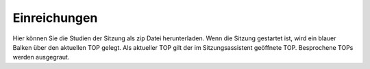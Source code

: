 =============
Einreichungen
=============

Hier können Sie die Studien der Sitzung als zip Datei herunterladen.
Wenn die Sitzung gestartet ist, wird ein blauer Balken über den aktuellen TOP gelegt. Als aktueller TOP gilt der im Sitzungsassistent geöffnete TOP. Besprochene TOPs werden ausgegraut.
